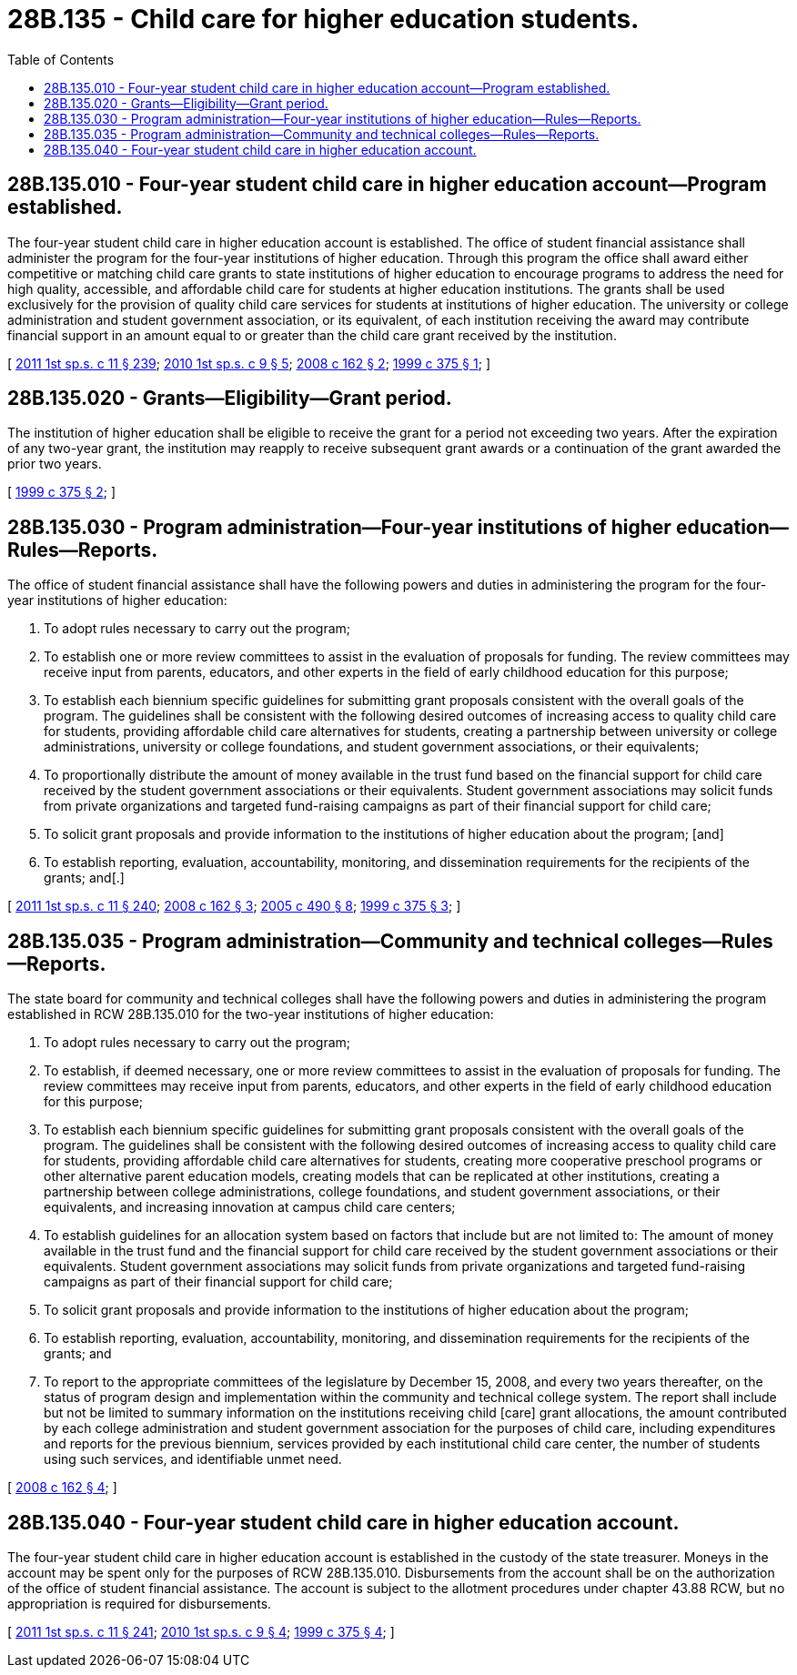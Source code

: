 = 28B.135 - Child care for higher education students.
:toc:

== 28B.135.010 - Four-year student child care in higher education account—Program established.
The four-year student child care in higher education account is established. The office of student financial assistance shall administer the program for the four-year institutions of higher education. Through this program the office shall award either competitive or matching child care grants to state institutions of higher education to encourage programs to address the need for high quality, accessible, and affordable child care for students at higher education institutions. The grants shall be used exclusively for the provision of quality child care services for students at institutions of higher education. The university or college administration and student government association, or its equivalent, of each institution receiving the award may contribute financial support in an amount equal to or greater than the child care grant received by the institution.

[ http://lawfilesext.leg.wa.gov/biennium/2011-12/Pdf/Bills/Session%20Laws/Senate/5182-S2.SL.pdf?cite=2011%201st%20sp.s.%20c%2011%20§%20239[2011 1st sp.s. c 11 § 239]; http://lawfilesext.leg.wa.gov/biennium/2009-10/Pdf/Bills/Session%20Laws/Senate/6572-S.SL.pdf?cite=2010%201st%20sp.s.%20c%209%20§%205[2010 1st sp.s. c 9 § 5]; http://lawfilesext.leg.wa.gov/biennium/2007-08/Pdf/Bills/Session%20Laws/House/2582-S.SL.pdf?cite=2008%20c%20162%20§%202[2008 c 162 § 2]; http://lawfilesext.leg.wa.gov/biennium/1999-00/Pdf/Bills/Session%20Laws/Senate/5277-S.SL.pdf?cite=1999%20c%20375%20§%201[1999 c 375 § 1]; ]

== 28B.135.020 - Grants—Eligibility—Grant period.
The institution of higher education shall be eligible to receive the grant for a period not exceeding two years. After the expiration of any two-year grant, the institution may reapply to receive subsequent grant awards or a continuation of the grant awarded the prior two years.

[ http://lawfilesext.leg.wa.gov/biennium/1999-00/Pdf/Bills/Session%20Laws/Senate/5277-S.SL.pdf?cite=1999%20c%20375%20§%202[1999 c 375 § 2]; ]

== 28B.135.030 - Program administration—Four-year institutions of higher education—Rules—Reports.
The office of student financial assistance shall have the following powers and duties in administering the program for the four-year institutions of higher education:

. To adopt rules necessary to carry out the program;

. To establish one or more review committees to assist in the evaluation of proposals for funding. The review committees may receive input from parents, educators, and other experts in the field of early childhood education for this purpose;

. To establish each biennium specific guidelines for submitting grant proposals consistent with the overall goals of the program. The guidelines shall be consistent with the following desired outcomes of increasing access to quality child care for students, providing affordable child care alternatives for students, creating a partnership between university or college administrations, university or college foundations, and student government associations, or their equivalents;

. To proportionally distribute the amount of money available in the trust fund based on the financial support for child care received by the student government associations or their equivalents. Student government associations may solicit funds from private organizations and targeted fund-raising campaigns as part of their financial support for child care;

. To solicit grant proposals and provide information to the institutions of higher education about the program; [and]

. To establish reporting, evaluation, accountability, monitoring, and dissemination requirements for the recipients of the grants; and[.]

[ http://lawfilesext.leg.wa.gov/biennium/2011-12/Pdf/Bills/Session%20Laws/Senate/5182-S2.SL.pdf?cite=2011%201st%20sp.s.%20c%2011%20§%20240[2011 1st sp.s. c 11 § 240]; http://lawfilesext.leg.wa.gov/biennium/2007-08/Pdf/Bills/Session%20Laws/House/2582-S.SL.pdf?cite=2008%20c%20162%20§%203[2008 c 162 § 3]; http://lawfilesext.leg.wa.gov/biennium/2005-06/Pdf/Bills/Session%20Laws/House/1152-S2.SL.pdf?cite=2005%20c%20490%20§%208[2005 c 490 § 8]; http://lawfilesext.leg.wa.gov/biennium/1999-00/Pdf/Bills/Session%20Laws/Senate/5277-S.SL.pdf?cite=1999%20c%20375%20§%203[1999 c 375 § 3]; ]

== 28B.135.035 - Program administration—Community and technical colleges—Rules—Reports.
The state board for community and technical colleges shall have the following powers and duties in administering the program established in RCW 28B.135.010 for the two-year institutions of higher education:

. To adopt rules necessary to carry out the program;

. To establish, if deemed necessary, one or more review committees to assist in the evaluation of proposals for funding. The review committees may receive input from parents, educators, and other experts in the field of early childhood education for this purpose;

. To establish each biennium specific guidelines for submitting grant proposals consistent with the overall goals of the program. The guidelines shall be consistent with the following desired outcomes of increasing access to quality child care for students, providing affordable child care alternatives for students, creating more cooperative preschool programs or other alternative parent education models, creating models that can be replicated at other institutions, creating a partnership between college administrations, college foundations, and student government associations, or their equivalents, and increasing innovation at campus child care centers;

. To establish guidelines for an allocation system based on factors that include but are not limited to: The amount of money available in the trust fund and the financial support for child care received by the student government associations or their equivalents. Student government associations may solicit funds from private organizations and targeted fund-raising campaigns as part of their financial support for child care;

. To solicit grant proposals and provide information to the institutions of higher education about the program;

. To establish reporting, evaluation, accountability, monitoring, and dissemination requirements for the recipients of the grants; and

. To report to the appropriate committees of the legislature by December 15, 2008, and every two years thereafter, on the status of program design and implementation within the community and technical college system. The report shall include but not be limited to summary information on the institutions receiving child [care] grant allocations, the amount contributed by each college administration and student government association for the purposes of child care, including expenditures and reports for the previous biennium, services provided by each institutional child care center, the number of students using such services, and identifiable unmet need.

[ http://lawfilesext.leg.wa.gov/biennium/2007-08/Pdf/Bills/Session%20Laws/House/2582-S.SL.pdf?cite=2008%20c%20162%20§%204[2008 c 162 § 4]; ]

== 28B.135.040 - Four-year student child care in higher education account.
The four-year student child care in higher education account is established in the custody of the state treasurer. Moneys in the account may be spent only for the purposes of RCW 28B.135.010. Disbursements from the account shall be on the authorization of the office of student financial assistance. The account is subject to the allotment procedures under chapter 43.88 RCW, but no appropriation is required for disbursements.

[ http://lawfilesext.leg.wa.gov/biennium/2011-12/Pdf/Bills/Session%20Laws/Senate/5182-S2.SL.pdf?cite=2011%201st%20sp.s.%20c%2011%20§%20241[2011 1st sp.s. c 11 § 241]; http://lawfilesext.leg.wa.gov/biennium/2009-10/Pdf/Bills/Session%20Laws/Senate/6572-S.SL.pdf?cite=2010%201st%20sp.s.%20c%209%20§%204[2010 1st sp.s. c 9 § 4]; http://lawfilesext.leg.wa.gov/biennium/1999-00/Pdf/Bills/Session%20Laws/Senate/5277-S.SL.pdf?cite=1999%20c%20375%20§%204[1999 c 375 § 4]; ]

